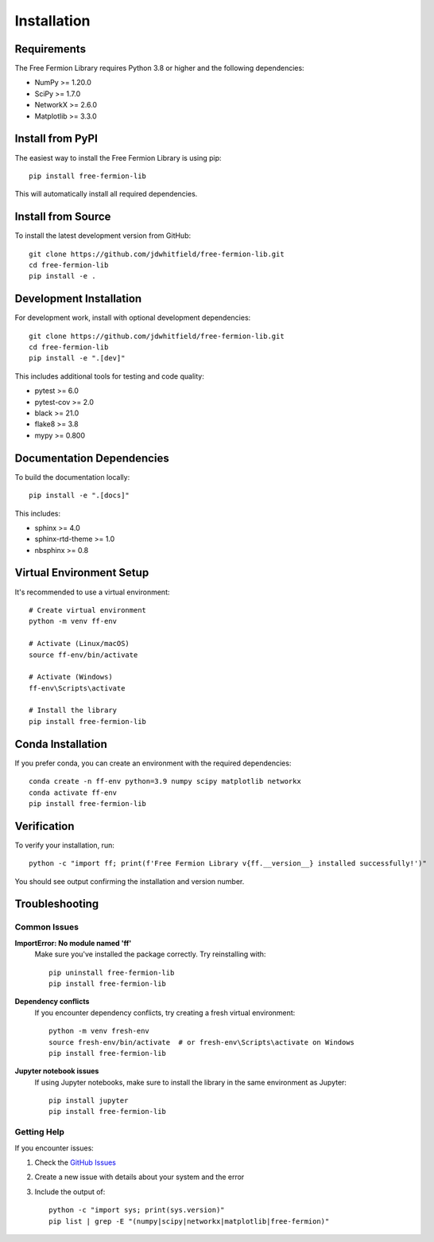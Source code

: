 Installation
============

Requirements
------------

The Free Fermion Library requires Python 3.8 or higher and the following dependencies:

* NumPy >= 1.20.0
* SciPy >= 1.7.0
* NetworkX >= 2.6.0
* Matplotlib >= 3.3.0

Install from PyPI
-----------------

The easiest way to install the Free Fermion Library is using pip::

    pip install free-fermion-lib

This will automatically install all required dependencies.

Install from Source
-------------------

To install the latest development version from GitHub::

    git clone https://github.com/jdwhitfield/free-fermion-lib.git
    cd free-fermion-lib
    pip install -e .

Development Installation
------------------------

For development work, install with optional development dependencies::

    git clone https://github.com/jdwhitfield/free-fermion-lib.git
    cd free-fermion-lib
    pip install -e ".[dev]"

This includes additional tools for testing and code quality:

* pytest >= 6.0
* pytest-cov >= 2.0
* black >= 21.0
* flake8 >= 3.8
* mypy >= 0.800

Documentation Dependencies
--------------------------

To build the documentation locally::

    pip install -e ".[docs]"

This includes:

* sphinx >= 4.0
* sphinx-rtd-theme >= 1.0
* nbsphinx >= 0.8

Virtual Environment Setup
-------------------------

It's recommended to use a virtual environment::

    # Create virtual environment
    python -m venv ff-env
    
    # Activate (Linux/macOS)
    source ff-env/bin/activate
    
    # Activate (Windows)
    ff-env\Scripts\activate
    
    # Install the library
    pip install free-fermion-lib

Conda Installation
------------------

If you prefer conda, you can create an environment with the required dependencies::

    conda create -n ff-env python=3.9 numpy scipy matplotlib networkx
    conda activate ff-env
    pip install free-fermion-lib

Verification
------------

To verify your installation, run::

    python -c "import ff; print(f'Free Fermion Library v{ff.__version__} installed successfully!')"

You should see output confirming the installation and version number.

Troubleshooting
---------------

Common Issues
~~~~~~~~~~~~~

**ImportError: No module named 'ff'**
    Make sure you've installed the package correctly. Try reinstalling with::
    
        pip uninstall free-fermion-lib
        pip install free-fermion-lib

**Dependency conflicts**
    If you encounter dependency conflicts, try creating a fresh virtual environment::
    
        python -m venv fresh-env
        source fresh-env/bin/activate  # or fresh-env\Scripts\activate on Windows
        pip install free-fermion-lib

**Jupyter notebook issues**
    If using Jupyter notebooks, make sure to install the library in the same environment as Jupyter::
    
        pip install jupyter
        pip install free-fermion-lib

Getting Help
~~~~~~~~~~~~

If you encounter issues:

1. Check the `GitHub Issues <https://github.com/jdwhitfield/free-fermion-lib/issues>`_
2. Create a new issue with details about your system and the error
3. Include the output of::

    python -c "import sys; print(sys.version)"
    pip list | grep -E "(numpy|scipy|networkx|matplotlib|free-fermion)"